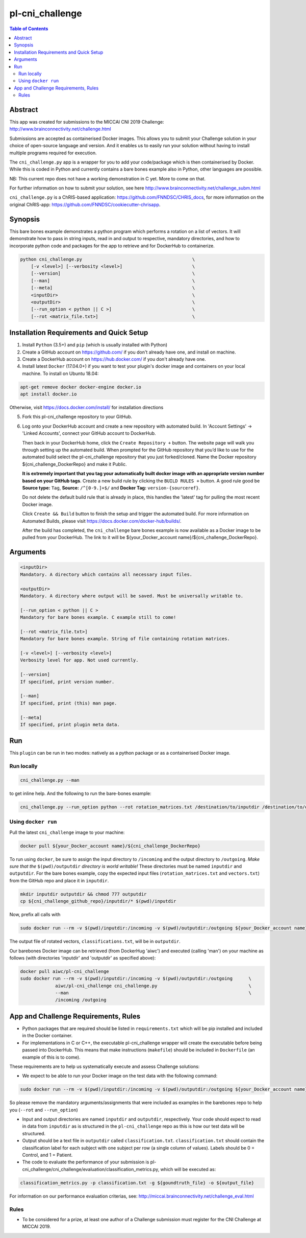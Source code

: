 pl-cni_challenge
================================

.. image:: https://badge.fury.io/py/cni_challenge.svg
    :target: https://badge.fury.io/py/cni_challenge

.. image:: https://travis-ci.org/FNNDSC/cni_challenge.svg?branch=master
    :target: https://travis-ci.org/FNNDSC/cni_challenge

.. image:: https://img.shields.io/badge/python-3.5%2B-blue.svg
    :target: https://badge.fury.io/py/pl-cni_challenge

.. contents:: Table of Contents


Abstract
--------

This app was created for submissions to the MICCAI CNI 2019 Challenge: http://www.brainconnectivity.net/challenge.html

Submissions are accepted as containerised Docker images. This allows you to submit your Challenge solution in your choice of open-source language and version. And it enables us to easily run your solution without having to install multiple programs required for execution.

The ``cni_challenge.py`` app is a wrapper for you to add your code/package which is then containerised by Docker.
While this is coded in Python and currently contains a bare bones example also in Python, other languages are possible.

NB: This current repo does not have a working demonstration in C yet. More to come on that.

For further information on how to submit your solution, see here http://www.brainconnectivity.net/challenge_subm.html

``cni_challenge.py`` is a ChRIS-based application: https://github.com/FNNDSC/CHRIS_docs, for more information on the original ChRIS-app: https://github.com/FNNDSC/cookiecutter-chrisapp.


Synopsis
--------

This bare bones example demonstrates a python program which performs a rotation on a list of vectors. It will demonstrate how to pass in string inputs, read in and output to respective, mandatory directories, and how to incorporate python code and packages for the app to retrieve and for DockerHub to containerize.

.. code::

    python cni_challenge.py                                         \
        [-v <level>] [--verbosity <level>]                          \
        [--version]                                                 \
        [--man]                                                     \
        [--meta]                                                    \
        <inputDir>                                                  \
        <outputDir>                                                 \
        [--run_option < python || C >]                              \
        [--rot <matrix_file.txt>]                                   \

Installation Requirements and Quick Setup
----------------------------

1. Install ``Python`` (3.5+) and ``pip`` (which is usually installed with Python)
2. Create a GitHub account on https://github.com/ if you don't already have one, and install on machine.
3. Create a DockerHub account on https://hub.docker.com/ if you don't already have one.
4. Install latest ``Docker`` (17.04.0+) if you want to test your plugin's docker image and containers on your local machine. 
   To install on Ubuntu 18.04:      
      
.. code:: bash

            apt-get remove docker docker-engine docker.io 
            apt install docker.io  
    
Otherwise, visit https://docs.docker.com/install/ for installation directions

5. Fork this pl-cni_challenge repository to your GitHub.
6. Log onto your DockerHub account and create a new repository with automated build.
   In 'Account Settings' -> 'Linked Accounts', connect your GitHub account to DockerHub.

   Then back in your DockerHub home, click the ``Create Repository +``  button. The website page will walk you through setting up the automated build. When prompted for the GitHub repository that you’d like to use for the automated build select the pl-cni_challenge repository that you just forked/cloned. Name the Docker repository ${cni_challenge_DockerRepo} and make it Public.

   **It is extremely important that you tag your automatically built docker image with an appropriate version number based on your GitHub tags**.
   Create a new build rule by clicking the ``BUILD RULES +``  button. A good rule good be **Source type:** ``Tag``,
   **Source:** ``/^[0-9.]+$/`` and **Docker Tag:** ``version-{sourceref}``.

   Do not delete the default build rule that is already in place, this handles the 'latest' tag for pulling the most recent Docker image.

   Click ``Create && Build``  button to finish the setup and trigger the automated build.
   For more information on Automated Builds, please visit https://docs.docker.com/docker-hub/builds/. 

   After the build has completed, the ``cni_challenge`` bare bones example is now available as a Docker image to be pulled from your DockerHub. The link to it will be ${your_Docker_account name}/${cni_challenge_DockerRepo}.

Arguments
---------

.. code::

    <inputDir> 
    Mandatory. A directory which contains all necessary input files.
        
    <outputDir>
    Mandatory. A directory where output will be saved. Must be universally writable to.
        
    [--run_option < python || C >
    Mandatory for bare bones example. C example still to come!
        
    [--rot <matrix_file.txt>]
    Mandatory for bare bones example. String of file containing rotation matrices.

    [-v <level>] [--verbosity <level>]
    Verbosity level for app. Not used currently.

    [--version]
    If specified, print version number. 
    
    [--man]
    If specified, print (this) man page.

    [--meta]
    If specified, print plugin meta data.


Run
----

This ``plugin`` can be run in two modes: natively as a python package or as a containerised Docker image.

Run locally
~~~~~~~~~~~~

.. code:: bash

    cni_challenge.py --man

to get inline help. And the following to run the bare-bones example:

.. code:: bash

    cni_challenge.py --run_option python --rot rotation_matrices.txt /destination/to/inputdir /destination/to/outputdir


Using ``docker run``
~~~~~~~~~~~~~~~~~~~~

Pull the latest ``cni_challenge`` image to your machine:

.. code:: bash

    docker pull ${your_Docker_account name}/${cni_challenge_DockerRepo}

To run using ``docker``, be sure to assign the input directory to ``/incoming`` and the output directory to ``/outgoing``. *Make sure that the* ``$(pwd)/outputdir`` *directory is world writable!* These directories must be named ``inputdir`` and ``outputdir``. 
For the bare bones example, copy the expected input files (``rotation_matrices.txt`` and  ``vectors.txt``) from the GitHub repo and place it in ``inputdir``.

.. code:: bash

    mkdir inputdir outputdir && chmod 777 outputdir
    cp ${cni_challenge_github_repo}/inputdir/* $(pwd)/inputdir

Now, prefix all calls with 

.. code:: bash

    sudo docker run --rm -v $(pwd)/inputdir:/incoming -v $(pwd)/outputdir:/outgoing ${your_Docker_account name}/${cni_challenge_DockerRepo} cni_challenge.py  --run_option python --rot rotation_matrices.txt /incoming /outgoing

The output file of rotated vectors,  ``classifications.txt``, will be in  ``outputdir``.

Our barebones Docker image can be retrieved (from DockerHug 'aiwc') and executed (calling 'man') on your machine as follows (with directories 'inputdir' and 'outputdir' as specified above):

.. code:: bash

    docker pull aiwc/pl-cni_challenge
    sudo docker run --rm -v $(pwd)/inputdir:/incoming -v $(pwd)/outputdir:/outgoing      \
                 aiwc/pl-cni_challenge cni_challenge.py                                  \
                 --man                                                                   \
                 /incoming /outgoing


App and Challenge Requirements, Rules
-------------------------------------

* Python packages that are required should be listed in ``requirements.txt`` which will be pip installed and included in the Docker container.
* For implementations in C or C++, the executable pl-cni_challenge wrapper will create the executable before being passed into DockerHub. This means that make instructions (``makefile``) should be included in ``Dockerfile`` (an example of this is to come).

These requirements are to help us systematically execute and assess Challenge solutions:

* We expect to be able to run your Docker image on the test data with the following command:

.. code:: bash

    sudo docker run --rm -v $(pwd)/inputdir:/incoming -v $(pwd)/outputdir:/outgoing ${your_Docker_account name}/${cni_challenge_DockerRepo} cni_challenge.py /incoming /outgoing

So please remove the mandatory arguments/assignments that were included as examples in the barebones repo to help you (``--rot`` and ``--run_option``)

* Input and output directories are named ``inputdir`` and ``outputdir``, respectively. Your code should expect to read in data from ``inputdir`` as is structured in the ``pl-cni_challenge`` repo as this is how our test data will be structured.
* Output should be a text file in ``outputdir`` called ``classification.txt``. ``classification.txt`` should contain the classification label for each subject with one subject per row (a single column of values). Labels should be 0 = Control, and 1 = Patient. 
* The code to evaluate the performance of your submission is pl-cni_challenge/cni_challenge/evaluation/classification_metrics.py, which will be executed as: 

.. code:: bash

    classification_metrics.py -p classification.txt -g ${goundtruth_file} -o ${output_file}

For information on our performance evaluation criterias, see: http://miccai.brainconnectivity.net/challenge_eval.html

Rules
~~~~~~
* To be considered for a prize, at least one author of a Challenge submission must register for the CNI Challenge at MICCAI 2019.




